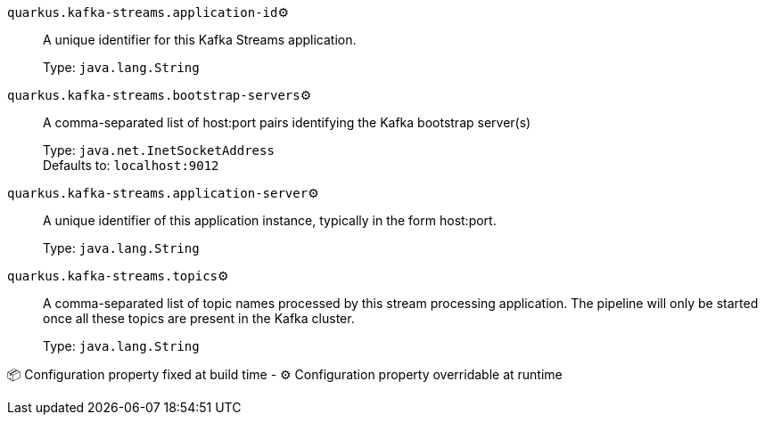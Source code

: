 
`quarkus.kafka-streams.application-id`⚙️:: A unique identifier for this Kafka Streams application.
+
Type: `java.lang.String` +



`quarkus.kafka-streams.bootstrap-servers`⚙️:: A comma-separated list of host:port pairs identifying the Kafka bootstrap server(s)
+
Type: `java.net.InetSocketAddress` +
Defaults to: `localhost:9012` +



`quarkus.kafka-streams.application-server`⚙️:: A unique identifier of this application instance, typically in the form host:port.
+
Type: `java.lang.String` +



`quarkus.kafka-streams.topics`⚙️:: A comma-separated list of topic names processed by this stream processing application. The pipeline will only be started once all these topics are present in the Kafka cluster.
+
Type: `java.lang.String` +



📦 Configuration property fixed at build time - ⚙️️ Configuration property overridable at runtime 

